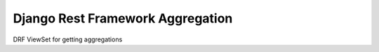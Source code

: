=================================
Django Rest Framework Aggregation
=================================

DRF ViewSet for getting aggregations

